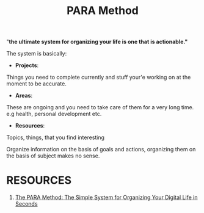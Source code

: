 #+Title: PARA Method

"*the ultimate system for organizing your life is one that is actionable."*

The system is basically:

- *Projects*:
Things you need to complete currently and stuff your'e working on at the moment to be accurate.

- *Areas*:
These are ongoing and you need to take care of them for a very long time. e.g health, personal development etc.

- *Resources*:
Topics, things, that you find interesting

Organize information on the basis of goals and actions, organizing them on the basis of subject makes no sense.

* RESOURCES

1. [[https://fortelabs.com/blog/para/][The PARA Method: The Simple System for Organizing Your Digital Life in Seconds]]
